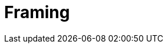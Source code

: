 = Framing

// wortwahl ist wichtig! experiment mit worte mit alter assoziiert, menschen gehen langsamer. oder "bank" interpretieren wenn koffer im raum ist.

// kahnemann

